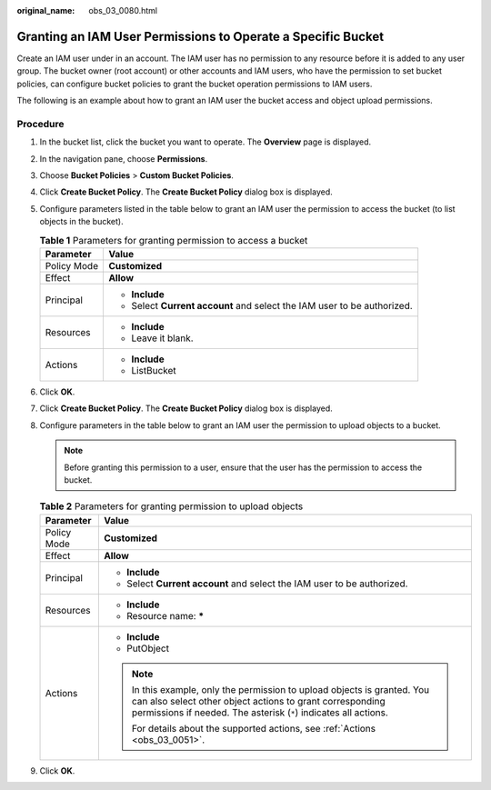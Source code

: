 :original_name: obs_03_0080.html

.. _obs_03_0080:

Granting an IAM User Permissions to Operate a Specific Bucket
=============================================================

Create an IAM user under in an account. The IAM user has no permission to any resource before it is added to any user group. The bucket owner (root account) or other accounts and IAM users, who have the permission to set bucket policies, can configure bucket policies to grant the bucket operation permissions to IAM users.

The following is an example about how to grant an IAM user the bucket access and object upload permissions.

Procedure
---------

#. In the bucket list, click the bucket you want to operate. The **Overview** page is displayed.
#. In the navigation pane, choose **Permissions**.
#. Choose **Bucket Policies** > **Custom Bucket Policies**.
#. Click **Create Bucket Policy**. The **Create Bucket Policy** dialog box is displayed.
#. Configure parameters listed in the table below to grant an IAM user the permission to access the bucket (to list objects in the bucket).

   .. table:: **Table 1** Parameters for granting permission to access a bucket

      +-----------------------------------+-------------------------------------------------------------------------+
      | Parameter                         | Value                                                                   |
      +===================================+=========================================================================+
      | Policy Mode                       | **Customized**                                                          |
      +-----------------------------------+-------------------------------------------------------------------------+
      | Effect                            | **Allow**                                                               |
      +-----------------------------------+-------------------------------------------------------------------------+
      | Principal                         | -  **Include**                                                          |
      |                                   | -  Select **Current account** and select the IAM user to be authorized. |
      +-----------------------------------+-------------------------------------------------------------------------+
      | Resources                         | -  **Include**                                                          |
      |                                   | -  Leave it blank.                                                      |
      +-----------------------------------+-------------------------------------------------------------------------+
      | Actions                           | -  **Include**                                                          |
      |                                   | -  ListBucket                                                           |
      +-----------------------------------+-------------------------------------------------------------------------+

#. Click **OK**.
#. Click **Create Bucket Policy**. The **Create Bucket Policy** dialog box is displayed.
#. Configure parameters in the table below to grant an IAM user the permission to upload objects to a bucket.

   .. note::

      Before granting this permission to a user, ensure that the user has the permission to access the bucket.

   .. table:: **Table 2** Parameters for granting permission to upload objects

      +-----------------------------------+----------------------------------------------------------------------------------------------------------------------------------------------------------------------------------------------------------+
      | Parameter                         | Value                                                                                                                                                                                                    |
      +===================================+==========================================================================================================================================================================================================+
      | Policy Mode                       | **Customized**                                                                                                                                                                                           |
      +-----------------------------------+----------------------------------------------------------------------------------------------------------------------------------------------------------------------------------------------------------+
      | Effect                            | **Allow**                                                                                                                                                                                                |
      +-----------------------------------+----------------------------------------------------------------------------------------------------------------------------------------------------------------------------------------------------------+
      | Principal                         | -  **Include**                                                                                                                                                                                           |
      |                                   | -  Select **Current account** and select the IAM user to be authorized.                                                                                                                                  |
      +-----------------------------------+----------------------------------------------------------------------------------------------------------------------------------------------------------------------------------------------------------+
      | Resources                         | -  **Include**                                                                                                                                                                                           |
      |                                   | -  Resource name: **\***                                                                                                                                                                                 |
      +-----------------------------------+----------------------------------------------------------------------------------------------------------------------------------------------------------------------------------------------------------+
      | Actions                           | -  **Include**                                                                                                                                                                                           |
      |                                   | -  PutObject                                                                                                                                                                                             |
      |                                   |                                                                                                                                                                                                          |
      |                                   | .. note::                                                                                                                                                                                                |
      |                                   |                                                                                                                                                                                                          |
      |                                   |    In this example, only the permission to upload objects is granted. You can also select other object actions to grant corresponding permissions if needed. The asterisk (``*``) indicates all actions. |
      |                                   |                                                                                                                                                                                                          |
      |                                   |    For details about the supported actions, see :ref:`Actions <obs_03_0051>`.                                                                                                                            |
      +-----------------------------------+----------------------------------------------------------------------------------------------------------------------------------------------------------------------------------------------------------+

#. Click **OK**.
